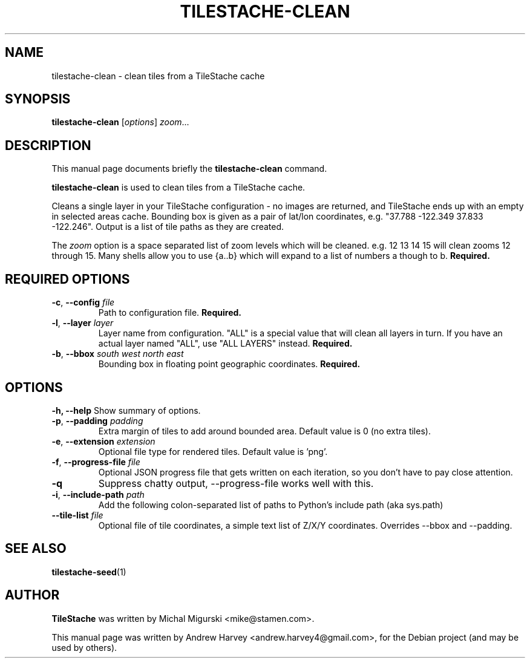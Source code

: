 .TH TILESTACHE-CLEAN 1 "Sep 23, 2012"
.SH NAME
tilestache\-clean \- clean tiles from a TileStache cache
.SH SYNOPSIS
.B tilestache\-clean
.RI [ options ] " zoom" ...
.SH DESCRIPTION
This manual page documents briefly the \fBtilestache\-clean\fR command.
.PP
\fBtilestache\-clean\fP is used to clean tiles from a TileStache cache.
.PP
Cleans a single layer in your TileStache configuration - no images are returned,
and TileStache ends up with an empty in selected areas cache. Bounding box is
given as a pair of lat/lon coordinates, e.g. "37.788 \-122.349 37.833 \-122.246".
Output is a list of tile paths as they are created.
.PP
The \fIzoom\fR option is a space separated list of zoom levels which will be
cleaned. e.g. 12 13 14 15 will clean zooms 12 through 15. Many shells allow you
to use {a..b} which will expand to a list of numbers a though to b.
\fBRequired.\fR
.SH REQUIRED OPTIONS
.TP
\fB-c\fR, \fB\-\-config\fR \fIfile\fR
Path to configuration file. \fBRequired.\fR
.TP
\fB-l\fR, \fB\-\-layer\fR \fIlayer\fR
Layer name from configuration. "ALL" is a special value that will clean all
layers in turn. If you have an actual layer named "ALL", use "ALL LAYERS"
instead. \fBRequired.\fR
.TP
\fB-b\fR, \fB\-\-bbox\fR \fIsouth west north east\fR
Bounding box in floating point geographic coordinates. \fBRequired.\fR
.SH OPTIONS
.B \-h, \-\-help
Show summary of options.
.TP
\fB-p\fR, \fB\-\-padding\fR \fIpadding\fR
Extra margin of tiles to add around bounded area.
Default value is 0 (no extra tiles).
.TP
\fB-e\fR, \fB\-\-extension\fR \fIextension\fR
Optional file type for rendered tiles. Default value is 'png'.
.TP
\fB-f\fR, \fB\-\-progress\-file\fR \fIfile\fR
Optional JSON progress file that gets written on each iteration, so you don't
have to pay close attention.
.TP
\fB-q\fR
Suppress chatty output, \-\-progress\-file works well with this.
.TP
\fB-i\fR, \fB\-\-include\-path\fR \fIpath\fR
Add the following colon-separated list of paths to Python's include path (aka
sys.path)
.TP
\fB\-\-tile\-list\fR \fIfile\fR
Optional file of tile coordinates, a simple text list of Z/X/Y coordinates.
Overrides \-\-bbox and \-\-padding.
.SH SEE ALSO
.BR tilestache-seed (1)
.SH AUTHOR
\fBTileStache\fR was written by Michal Migurski <mike@stamen.com>.
.PP
This manual page was written by Andrew Harvey <andrew.harvey4@gmail.com>,
for the Debian project (and may be used by others).

